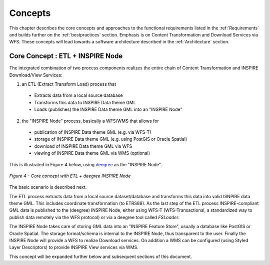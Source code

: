 .. _concepts:


********
Concepts
********

This chapter describes the core concepts and approaches to the functional requirements
listed in the :ref:`Requirements` and builds further on the :ref:`bestpractices` section.
Emphasis is on Content Transformation and Download Services via WFS. These concepts will lead towards a
software architecture described in the :ref:`Architecture` section.

Core Concept : ETL + INSPIRE Node
=================================

The integrated combination of two process components realizes the entire chain of Content Transformation and
INSPIRE Download/View Services:

1. an ETL (Extract Transform Load) process that

  * Extracts data from a local source database
  * Transforms this data to INSPIRE Data theme GML
  * Loads (publishes) the INSPIRE Data theme GML into an "INSPIRE Node"

2. the "INSPIRE Node" process, basically a WFS/WMS that allows for

  * publication of INSPIRE Data theme GML (e.g. via WFS-T)
  * storage of INSPIRE Data theme GML (e.g. using PostGIS or Oracle Spatial)
  * download of INSPIRE Data theme GML via WFS
  * viewing of INSPIRE Data theme GML via WMS (optional)

This is illustrated in Figure 4 below, using `deegree <http://deegree.org>`_ as the
"INSPIRE Node".

.. figure:: _static/deegree3-inspire-etl.png
   :align: center

   *Figure 4 - Core concept with ETL + deegree INSPIRE Node*

The basic scenario is described next.

The ETL process extracts data from a local source dataset/database and
transforms this data into valid ISNPIRE data theme GML. This includes coordinate transformation (to ETRS89).
As the last step of the ETL process INSPIRE-compliant GML data
is published to the (deegree) INSPIRE Node, either using WFS-T (WFS-Transactional, a standardized way to
publish data remotely via the WFS protocol) or via a deegree tool called *FSLoader*.

The INSPIRE Node
takes care of storing GML data into an "INSPIRE Feature Store", usually a
database like PostGIS or Oracle Spatial. The storage format/schema is internal to
the INSPIRE Node, thus transparent to the user. Finally the INSPIRE Node will provide a WFS
to realize Download services. On addition a WMS can be configured
(using Styled Layer Descriptors) to provide INSPIRE View services via WMS.

This concept will be expanded further below and subsequent sections of this document.












